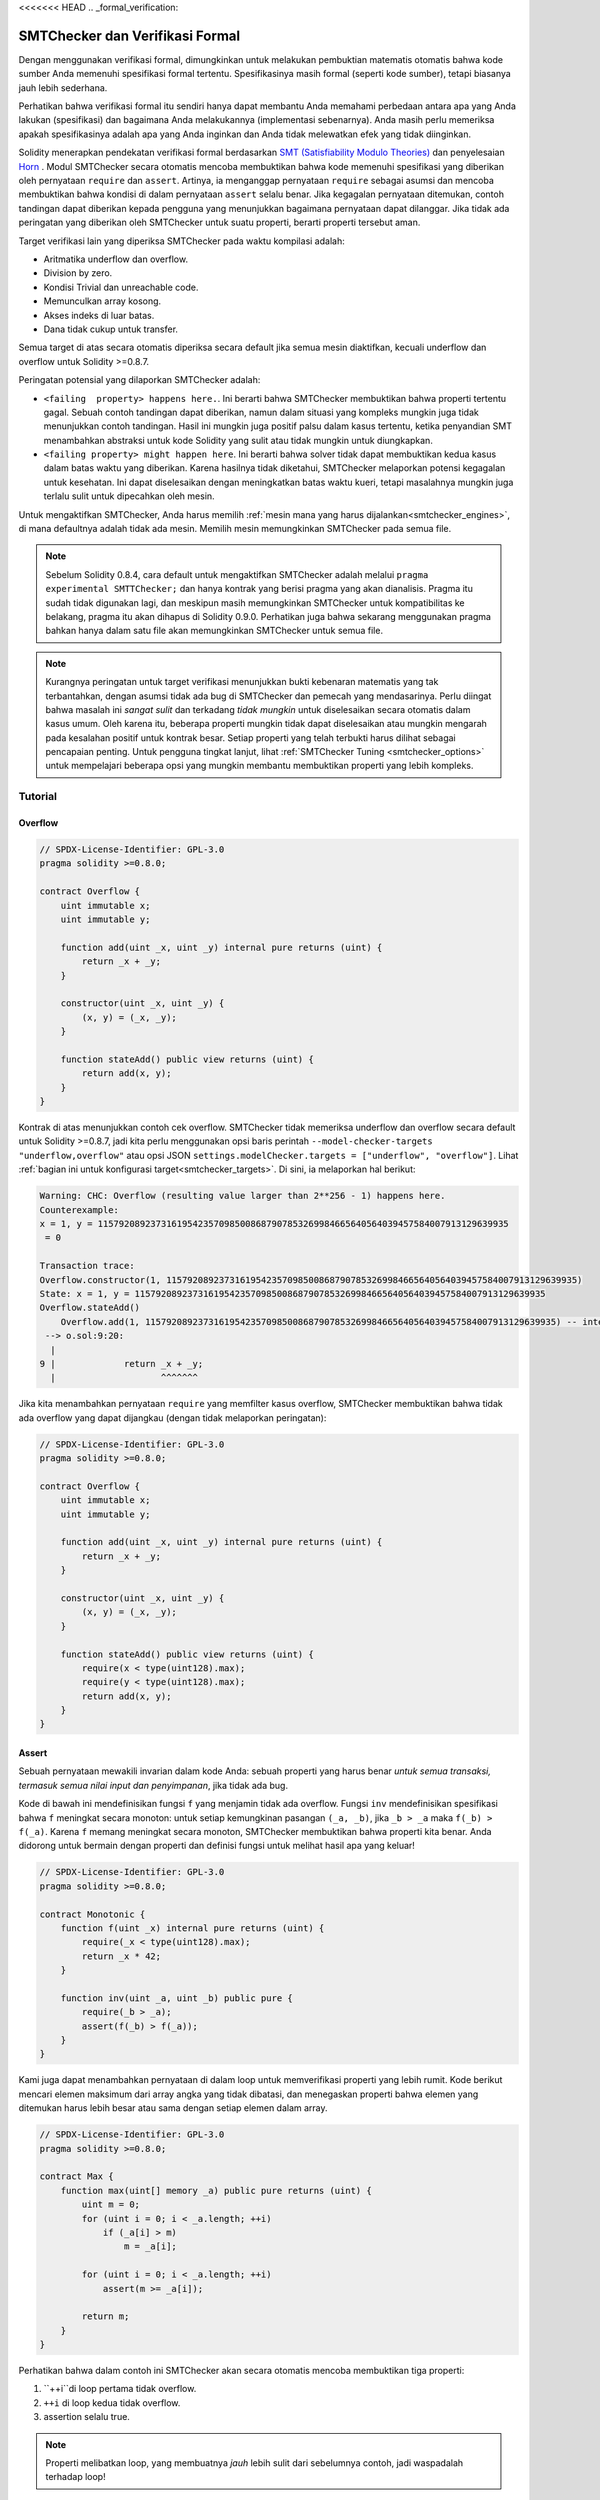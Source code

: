 <<<<<<< HEAD
.. _formal_verification:

##################################
SMTChecker dan Verifikasi Formal
##################################

Dengan menggunakan verifikasi formal, dimungkinkan untuk melakukan pembuktian matematis
otomatis bahwa kode sumber Anda memenuhi spesifikasi formal tertentu.
Spesifikasinya masih formal (seperti kode sumber), tetapi biasanya jauh lebih sederhana.

Perhatikan bahwa verifikasi formal itu sendiri hanya dapat membantu Anda memahami perbedaan
antara apa yang Anda lakukan (spesifikasi) dan bagaimana Anda melakukannya (implementasi
sebenarnya). Anda masih perlu memeriksa apakah spesifikasinya adalah apa yang Anda inginkan
dan Anda tidak melewatkan efek yang tidak diinginkan.

Solidity menerapkan pendekatan verifikasi formal berdasarkan
`SMT (Satisfiability Modulo Theories) <https://en.wikipedia.org/wiki/Satisfiability_modulo_theories>`_ dan
penyelesaian `Horn <https://en.wikipedia.org/wiki/Horn-satisfiability>`_ .
Modul SMTChecker secara otomatis mencoba membuktikan bahwa kode memenuhi spesifikasi
yang diberikan oleh pernyataan ``require`` dan ``assert``. Artinya, ia menganggap
pernyataan ``require`` sebagai asumsi dan mencoba membuktikan bahwa kondisi di dalam
pernyataan ``assert`` selalu benar. Jika kegagalan pernyataan ditemukan, contoh tandingan
dapat diberikan kepada pengguna yang menunjukkan bagaimana pernyataan dapat dilanggar.
Jika tidak ada peringatan yang diberikan oleh SMTChecker untuk suatu properti, berarti properti
tersebut aman.

Target verifikasi lain yang diperiksa SMTChecker pada waktu kompilasi adalah:

- Aritmatika underflow dan overflow.
- Division by zero.
- Kondisi Trivial dan unreachable code.
- Memunculkan array kosong.
- Akses indeks di luar batas.
- Dana tidak cukup untuk transfer.

Semua target di atas secara otomatis diperiksa secara default jika semua mesin
diaktifkan, kecuali underflow dan overflow untuk Solidity >=0.8.7.

Peringatan potensial yang dilaporkan SMTChecker adalah:

- ``<failing  property> happens here.``. Ini berarti bahwa SMTChecker membuktikan bahwa properti tertentu gagal. Sebuah contoh tandingan dapat diberikan, namun dalam situasi yang kompleks mungkin juga tidak menunjukkan contoh tandingan. Hasil ini mungkin juga positif palsu dalam kasus tertentu, ketika penyandian SMT menambahkan abstraksi untuk kode Solidity yang sulit atau tidak mungkin untuk diungkapkan.
- ``<failing property> might happen here``. Ini berarti bahwa solver tidak dapat membuktikan kedua kasus dalam batas waktu yang diberikan. Karena hasilnya tidak diketahui, SMTChecker melaporkan potensi kegagalan untuk kesehatan. Ini dapat diselesaikan dengan meningkatkan batas waktu kueri, tetapi masalahnya mungkin juga terlalu sulit untuk dipecahkan oleh mesin.

Untuk mengaktifkan SMTChecker, Anda harus memilih :ref:`mesin mana yang harus dijalankan<smtchecker_engines>`,
di mana defaultnya adalah tidak ada mesin. Memilih mesin memungkinkan SMTChecker pada semua file.

.. note::

    Sebelum Solidity 0.8.4, cara default untuk mengaktifkan SMTChecker adalah melalui
    ``pragma experimental SMTTChecker;`` dan hanya kontrak yang berisi pragma yang akan
    dianalisis. Pragma itu sudah tidak digunakan lagi, dan meskipun masih memungkinkan
    SMTChecker untuk kompatibilitas ke belakang, pragma itu akan dihapus di Solidity 0.9.0.
    Perhatikan juga bahwa sekarang menggunakan pragma bahkan hanya dalam satu file akan
    memungkinkan SMTChecker untuk semua file.

.. note::

    Kurangnya peringatan untuk target verifikasi menunjukkan bukti kebenaran matematis yang
    tak terbantahkan, dengan asumsi tidak ada bug di SMTChecker dan pemecah yang mendasarinya.
    Perlu diingat bahwa masalah ini *sangat sulit* dan terkadang *tidak mungkin* untuk diselesaikan
    secara otomatis dalam kasus umum. Oleh karena itu, beberapa properti mungkin tidak dapat
    diselesaikan atau mungkin mengarah pada kesalahan positif untuk kontrak besar. Setiap properti
    yang telah terbukti harus dilihat sebagai pencapaian penting. Untuk pengguna tingkat lanjut,
    lihat :ref:`SMTChecker Tuning <smtchecker_options>` untuk mempelajari beberapa opsi yang mungkin
    membantu membuktikan properti yang lebih kompleks.

********
Tutorial
********

Overflow
========

.. code-block:: Solidity

    // SPDX-License-Identifier: GPL-3.0
    pragma solidity >=0.8.0;

    contract Overflow {
        uint immutable x;
        uint immutable y;

        function add(uint _x, uint _y) internal pure returns (uint) {
            return _x + _y;
        }

        constructor(uint _x, uint _y) {
            (x, y) = (_x, _y);
        }

        function stateAdd() public view returns (uint) {
            return add(x, y);
        }
    }

Kontrak di atas menunjukkan contoh cek overflow.
SMTChecker tidak memeriksa underflow dan overflow secara default untuk Solidity >=0.8.7,
jadi kita perlu menggunakan opsi baris perintah ``--model-checker-targets "underflow,overflow"``
atau opsi JSON ``settings.modelChecker.targets = ["underflow", "overflow"]``.
Lihat :ref:`bagian ini untuk konfigurasi target<smtchecker_targets>`.
Di sini, ia melaporkan hal berikut:

.. code-block:: text

    Warning: CHC: Overflow (resulting value larger than 2**256 - 1) happens here.
    Counterexample:
    x = 1, y = 115792089237316195423570985008687907853269984665640564039457584007913129639935
     = 0

    Transaction trace:
    Overflow.constructor(1, 115792089237316195423570985008687907853269984665640564039457584007913129639935)
    State: x = 1, y = 115792089237316195423570985008687907853269984665640564039457584007913129639935
    Overflow.stateAdd()
        Overflow.add(1, 115792089237316195423570985008687907853269984665640564039457584007913129639935) -- internal call
     --> o.sol:9:20:
      |
    9 |             return _x + _y;
      |                    ^^^^^^^

Jika kita menambahkan pernyataan ``require`` yang memfilter kasus overflow,
SMTChecker membuktikan bahwa tidak ada overflow yang dapat dijangkau (dengan tidak melaporkan peringatan):

.. code-block:: Solidity

    // SPDX-License-Identifier: GPL-3.0
    pragma solidity >=0.8.0;

    contract Overflow {
        uint immutable x;
        uint immutable y;

        function add(uint _x, uint _y) internal pure returns (uint) {
            return _x + _y;
        }

        constructor(uint _x, uint _y) {
            (x, y) = (_x, _y);
        }

        function stateAdd() public view returns (uint) {
            require(x < type(uint128).max);
            require(y < type(uint128).max);
            return add(x, y);
        }
    }


Assert
======

Sebuah pernyataan mewakili invarian dalam kode Anda: sebuah properti yang harus benar
*untuk semua transaksi, termasuk semua nilai input dan penyimpanan*, jika tidak ada bug.

Kode di bawah ini mendefinisikan fungsi ``f`` yang menjamin tidak ada overflow.
Fungsi ``inv`` mendefinisikan spesifikasi bahwa ``f`` meningkat secara monoton:
untuk setiap kemungkinan pasangan ``(_a, _b)``, jika ``_b > _a`` maka ``f(_b) > f(_a)``.
Karena ``f`` memang meningkat secara monoton, SMTChecker membuktikan bahwa properti kita benar.
Anda didorong untuk bermain dengan properti dan definisi fungsi untuk melihat hasil apa yang keluar!

.. code-block:: Solidity

    // SPDX-License-Identifier: GPL-3.0
    pragma solidity >=0.8.0;

    contract Monotonic {
        function f(uint _x) internal pure returns (uint) {
            require(_x < type(uint128).max);
            return _x * 42;
        }

        function inv(uint _a, uint _b) public pure {
            require(_b > _a);
            assert(f(_b) > f(_a));
        }
    }

Kami juga dapat menambahkan pernyataan di dalam loop untuk memverifikasi properti yang lebih rumit.
Kode berikut mencari elemen maksimum dari array angka yang tidak
dibatasi, dan menegaskan properti bahwa elemen yang ditemukan harus lebih besar atau
sama dengan setiap elemen dalam array.

.. code-block:: Solidity

    // SPDX-License-Identifier: GPL-3.0
    pragma solidity >=0.8.0;

    contract Max {
        function max(uint[] memory _a) public pure returns (uint) {
            uint m = 0;
            for (uint i = 0; i < _a.length; ++i)
                if (_a[i] > m)
                    m = _a[i];

            for (uint i = 0; i < _a.length; ++i)
                assert(m >= _a[i]);

            return m;
        }
    }

Perhatikan bahwa dalam contoh ini SMTChecker akan secara otomatis mencoba membuktikan tiga properti:

1. ``++i``di loop pertama tidak overflow.
2. ``++i`` di loop kedua tidak overflow.
3. assertion selalu true.

.. note::

    Properti melibatkan loop, yang membuatnya *jauh* lebih sulit dari sebelumnya
    contoh, jadi waspadalah terhadap loop!

Semua properti benar terbukti aman. Jangan ragu untuk mengubah
properties dan/atau tambahkan batasan pada array untuk melihat hasil yang berbeda.
Misalnya, mengubah kode menjadi

.. code-block:: Solidity

    // SPDX-License-Identifier: GPL-3.0
    pragma solidity >=0.8.0;

    contract Max {
        function max(uint[] memory _a) public pure returns (uint) {
            require(_a.length >= 5);
            uint m = 0;
            for (uint i = 0; i < _a.length; ++i)
                if (_a[i] > m)
                    m = _a[i];

            for (uint i = 0; i < _a.length; ++i)
                assert(m > _a[i]);

            return m;
        }
    }

memberi kita:

.. code-block:: text

    Warning: CHC: Assertion violation happens here.
    Counterexample:

    _a = [0, 0, 0, 0, 0]
     = 0

    Transaction trace:
    Test.constructor()
    Test.max([0, 0, 0, 0, 0])
      --> max.sol:14:4:
       |
    14 |            assert(m > _a[i]);


State Properties
================

Sejauh ini contoh-contoh hanya menunjukkan penggunaan SMTTChecker di atas kode murni,
membuktikan properti tentang operasi atau algoritma tertentu.
Jenis properti umum dalam kontrak pintar adalah properti yang melibatkan
status kontrak. Beberapa transaksi mungkin diperlukan untuk membuat *assertion*
gagal untuk properti seperti itu.

Sebagai contoh, perhatikan grid 2D di mana kedua sumbu memiliki koordinat dalam rentang (-2^128, 2^128 - 1).
Mari kita tempatkan robot pada posisi (0, 0). Robot hanya bisa bergerak secara diagonal, selangkah demi selangkah,
dan tidak bisa bergerak di luar grid. Mesin state robot dapat diwakili oleh kontrak pintar
di bawah.

.. code-block:: Solidity

    // SPDX-License-Identifier: GPL-3.0
    pragma solidity >=0.8.0;

    contract Robot {
        int x = 0;
        int y = 0;

        modifier wall {
            require(x > type(int128).min && x < type(int128).max);
            require(y > type(int128).min && y < type(int128).max);
            _;
        }

        function moveLeftUp() wall public {
            --x;
            ++y;
        }

        function moveLeftDown() wall public {
            --x;
            --y;
        }

        function moveRightUp() wall public {
            ++x;
            ++y;
        }

        function moveRightDown() wall public {
            ++x;
            --y;
        }

        function inv() public view {
            assert((x + y) % 2 == 0);
        }
    }

Fungsi ``inv`` merepresentasikan invarian dari mesin state bahwa ``x + y``
harus genap.
SMTChecker berhasil membuktikan bahwa terlepas dari berapa banyak perintah yang kita berikan kepada
robot, bahkan jika jumlahnya tak terhingga, invarian *tidak akan pernah* gagal. Pembaca yang
tertarik mungkin ingin membuktikan fakta itu secara manual. Petunjuk: invarian ini adalah
induktif.

Kita juga dapat mengelabui SMTChecker agar memberi kita jalur ke posisi tertentu
yang menurut kita dapat dijangkau. Kita dapat menambahkan properti yang (2, 4) *not*
reachable, dengan menambahkan fungsi berikut.

.. code-block:: Solidity

    function reach_2_4() public view {
        assert(!(x == 2 && y == 4));
    }

Properti ini salah, dan sambil membuktikan bahwa properti itu salah,
SMTChecker memberi tahu kita dengan tepat *bagaimana* mencapainya (2, 4):

.. code-block:: text

    Warning: CHC: Assertion violation happens here.
    Counterexample:
    x = 2, y = 4

    Transaction trace:
    Robot.constructor()
    State: x = 0, y = 0
    Robot.moveLeftUp()
    State: x = (- 1), y = 1
    Robot.moveRightUp()
    State: x = 0, y = 2
    Robot.moveRightUp()
    State: x = 1, y = 3
    Robot.moveRightUp()
    State: x = 2, y = 4
    Robot.reach_2_4()
      --> r.sol:35:4:
       |
    35 |            assert(!(x == 2 && y == 4));
       |            ^^^^^^^^^^^^^^^^^^^^^^^^^^^

Perhatikan bahwa jalur di atas belum tentu deterministik, karena ada
jalur lain yang bisa dijangkau (2, 4). Pilihan jalur mana yang ditampilkan
mungkin berubah tergantung pada pemecah yang digunakan, versinya, atau hanya secara acak.

External Call dan Reentrancy
=============================

Setiap panggilan eksternal diperlakukan sebagai panggilan ke kode yang tidak dikenal oleh SMTChecker.
Alasan di balik itu adalah bahwa meskipun kode kontrak yang dipanggil tersedia pada
waktu kompilasi, tidak ada jaminan bahwa kontrak yang digunakan memang akan sama
dengan kontrak dari mana antarmuka berasal pada waktu kompilasi.

Dalam beberapa kasus, dimungkinkan untuk secara otomatis menyimpulkan properti atas
variabel state yang masih benar bahkan jika kode yang dipanggil secara eksternal dapat
melakukan apa saja, termasuk memasukkan kembali kontrak pemanggil.

.. code-block:: Solidity

    // SPDX-License-Identifier: GPL-3.0
    pragma solidity >=0.8.0;

    interface Unknown {
        function run() external;
    }

    contract Mutex {
        uint x;
        bool lock;

        Unknown immutable unknown;

        constructor(Unknown _u) {
            require(address(_u) != address(0));
            unknown = _u;
        }

        modifier mutex {
            require(!lock);
            lock = true;
            _;
            lock = false;
        }

        function set(uint _x) mutex public {
            x = _x;
        }

        function run() mutex public {
            uint xPre = x;
            unknown.run();
            assert(xPre == x);
        }
    }

Contoh di atas menunjukkan kontrak yang menggunakan flag mutex untuk melarang reentrancy.
Solver dapat menyimpulkan bahwa ketika ``unknown.run()`` dipanggil, kontrak
sudah "dikunci", jadi tidak mungkin mengubah nilai ``x``,
terlepas dari apa yang dilakukan kode yang tidak dikenal.

Jika kita "lupa" untuk menggunakan pengubah ``mutex`` pada fungsi ``set``,
SMTChecker dapat mensintesis perilaku kode yang dipanggil secara eksternal
sehingga pernyataan gagal:

.. code-block:: text

    Warning: CHC: Assertion violation happens here.
    Counterexample:
    x = 1, lock = true, unknown = 1

    Transaction trace:
    Mutex.constructor(1)
    State: x = 0, lock = false, unknown = 1
    Mutex.run()
        unknown.run() -- untrusted external call, synthesized as:
            Mutex.set(1) -- reentrant call
      --> m.sol:32:3:
       |
    32 | 		assert(xPre == x);
       | 		^^^^^^^^^^^^^^^^^


.. _smtchecker_options:

*****************************
SMTChecker Options and Tuning
*****************************

Timeout
=======

SMTChecker menggunakan batas sumber daya hardcoded (``rlimit``) yang dipilih per pemecah,
yang tidak secara tepat terkait dengan waktu. Kami memilih opsi ``rlimit`` sebagai default
karena memberikan lebih banyak jaminan determinisme daripada waktu di dalam solver.

Opsi ini diterjemahkan secara kasar menjadi "batas waktu beberapa detik" per kueri. Tentu saja
banyak sifat yang sangat kompleks dan membutuhkan banyak waktu untuk diselesaikan, di mana
determinisme tidak menjadi masalah. Jika SMTChecker tidak berhasil menyelesaikan properti
kontrak dengan default ``rlimit``, batas waktu dapat diberikan dalam milidetik melalui opsi
CLI ``--model-checker-timeout <time>`` atau opsi JSON ``settings.modelChecker.timeout=<time>``,
di mana 0 berarti tidak ada batas waktu.

.. _smtchecker_targets:

Target Verifikasi
=================

Jenis target verifikasi yang dibuat oleh SMTChecker juga dapat
dikustomisasi melalui opsi CLI ``--model-checker-target <targets>`` atau JSON
opsi ``settings.modelChecker.targets=<targets>``.
Dalam kasus CLI, ``<targets>`` adalah daftar tanpa spasi-koma-dipisahkan dari satu atau
lebih banyak target verifikasi, dan array dari satu atau lebih target sebagai string dalam
input JSON.
Kata kunci yang mewakili target adalah:

- Pernyataan: ``assert``.
- Aritmatika underflow: ``underflow``.
- Aritmatika overflow: ``overflow``.
- Pembagian dengan nol: ``divByZero``.
- Kondisi sepele dan kode yang tidak dapat dijangkau: ``constantCondition``.
- Memunculkan array kosong: ``popEmptyArray``.
- Akses indeks array/byte tetap di luar batas: ``outOfBounds``.
- Dana tidak mencukupi untuk transfer: ``balance``.
- Semua hal di atas: ``default`` (khusus CLI).

Subset umum dari target mungkin, misalnya:
``--model-checker-targets assert,overflow``.

Semua target diperiksa secara default, kecuali underflow dan overflow untuk Solidity >=0.8.7.

Tidak ada heuristik yang tepat tentang bagaimana dan kapan harus membagi target verifikasi,
tetapi dapat berguna terutama ketika berhadapan dengan kontrak besar.

Unproved Targets
================

Jika ada target yang belum terbukti, SMTTChecker mengeluarkan satu peringatan yang menyatakan:
berapa banyak target yang belum terbukti. Jika pengguna ingin melihat semua target
spesifik yang belum terbukti, opsi CLI ``--model-checker-show-unproved`` dan
opsi JSON ``settings.modelChecker.showUnproved = true`` dapat digunakan.

Kontrak Terverifikasi
=====================

Secara default, semua kontrak yang dapat di-deploy dalam sumber yang diberikan dianalisis secara
terpisah sebagai kontrak yang akan di-deploy. Artinya, jika suatu kontrak memiliki banyak
*inheritance parents* langsung dan tidak langsung, semuanya akan dianalisis sendiri-sendiri,
meskipun hanya yang paling turunan yang akan diakses langsung di blockchain. Hal ini menyebabkan
beban yang tidak perlu pada SMTChecker dan solver. Untuk membantu kasus seperti ini, pengguna
dapat menentukan kontrak mana yang harus dianalisis sebagai kontrak yang diterapkan.
Kontrak induk tentu saja masih dianalisis, tetapi hanya dalam konteks kontrak yang paling diturunkan,
mengurangi kerumitan pengkodean dan kueri yang dihasilkan. Perhatikan bahwa kontrak abstrak secara
default tidak dianalisis sebagai kontrak yang paling diturunkan oleh SMTChecker.

Kontrak yang dipilih dapat diberikan melalui daftar yang dipisahkan koma (whitespace
tidak diperbolehkan) dari pasangan <source>:<contract> di CLI:
``--model-checker-contracts "<source1.sol:contract1>,<source2.sol:contract2>,<source2.sol:contract3>"``,
dan melalui objek ``settings.modelChecker.contracts`` di :ref:`JSON input<compiler-api>`,
yang memiliki bentuk sebagai berikut:

.. code-block:: json

    "contracts": {
        "source1.sol": ["contract1"],
        "source2.sol": ["contract2", "contract3"]
    }

Invarian Inductive Inferred yang Dilaporkan
===========================================

Untuk properti yang terbukti aman dengan mesin CHC,
SMTChecker dapat mengambil invarian induktif yang disimpulkan oleh Horn
solver sebagai bagian dari pembuktian.
Saat ini dua jenis invarian dapat dilaporkan kepada pengguna:

- Contract Invariants: ini adalah properti di atas variabel state kontrak yang benar sebelum dan sesudah setiap
  kemungkinan transaksi yang mungkin pernah dijalankan oleh kontrak. Misalnya, ``x >= y``, di mana ``x`` dan ``y`` adalah variabel status kontrak.
- Reentrancy Properties: mereka mewakili perilaku kontrak di hadapan panggilan eksternal ke kode yang tidak dikenal.
  Properti ini dapat mengekspresikan hubungan antara nilai variabel state sebelum dan sesudah panggilan eksternal, di mana panggilan eksternal bebas
  untuk melakukan apa saja, termasuk membuat panggilan masuk kembali ke kontrak yang dianalisis. Variabel prima mewakili nilai variabel state setelah panggilan eksternal tersebut. Contoh: ``lock -> x = x'``.

Pengguna dapat memilih jenis invarian yang akan dilaporkan menggunakan opsi CLI ``--model-checker-invariants "contract,reentrancy"`` atau sebagai array di bidang ``settings.modelChecker.invariants`` di : ref:`JSON input<compiler-api>`.
Secara default, SMTChecker tidak melaporkan invarian.

Division dan Modulo dengan Slack Variables
==========================================

Spacer, Horn solver default yang digunakan oleh SMTTChecker, sering kali tidak menyukai operasi division
dan modulo di dalam aturan Horn. Karena itu, secara default divisi Solidity dan operasi modulo
dikodekan menggunakan batasan ``a = b * d + m`` di mana ``d = a / b`` dan ``m = a % b``.
Namun, solver lain, seperti Eldarica, lebih menyukai operasi sintaksis yang tepat.
Command line flag ``--model-checker-div-mod-no-slacks`` dan opsi JSON
``settings.modelChecker.divModNoSlacks`` dapat digunakan untuk mengaktifkan pengkodean
tergantung pada preferensi solver yang digunakan.

Abstraksi Fungsi Natspec
========================

Fungsi tertentu termasuk metode matematika umum seperti ``pow``
dan ``sqrt`` mungkin terlalu rumit untuk dianalisis dengan cara yang sepenuhnya otomatis.
Fungsi-fungsi ini dapat dijelaskan dengan tag Natspec yang menunjukkan ke
SMTChecker bahwa fungsi-fungsi ini harus diabstraksikan. Ini berarti bahwa
badan fungsi tidak digunakan, dan ketika dipanggil, fungsi akan:

- Kembalikan nilai nondeterministik, dan pertahankan variabel status tidak berubah jika fungsi yang diabstraksi adalah tampilan/murni, atau juga atur variabel status ke nilai nondeterministik sebaliknya. Ini dapat digunakan melalui anotasi ``/// @custom:smtchecker abstract-function-nondet``.
- Bertindak sebagai fungsi yang tidak diinterpretasikan. Ini berarti bahwa semantik fungsi (diberikan oleh tubuh) diabaikan, dan satu-satunya properti yang dimiliki fungsi ini adalah bahwa dengan input yang sama, itu menjamin output yang sama. Ini sedang dalam pengembangan dan akan tersedia melalui anotasi ``/// @custom:smtchecker abstract-function-uf``.

.. _smtchecker_engines:

Model Checking Engines
======================

Modul SMTChecker mengimplementasikan dua mesin penalaran yang berbeda, sebuah Bounded
Model Checker (BMC) dan sistem Constrained Horn Clauses (CHC). Kedua
mesin sedang dalam pengembangan, dan memiliki karakteristik yang berbeda.
Mesinnya independen dan setiap peringatan properti menyatakan dari mesin mana
itu datang. Perhatikan bahwa semua contoh di atas dengan contoh tandingan
dilaporkan oleh CHC, mesin yang lebih kuat.

Secara default kedua mesin digunakan, di mana CHC berjalan lebih dulu, dan setiap properti yang
tidak terbukti diteruskan ke BMC. Anda dapat memilih mesin tertentu melalui opsi
CLI ``--model-checker-engine {all,bmc,chc,none}`` atau opsi JSON
``settings.modelChecker.engine={all,bmc,chc,none}``.

Bounded Model Checker (BMC)
---------------------------

Mesin BMC menganalisis fungsi secara terpisah, yaitu, tidak memerlukan
perilaku kontrak secara keseluruhan atas beberapa transaksi ketika
menganalisis setiap fungsi. Loop juga diabaikan dalam mesin ini saat ini.
Panggilan fungsi internal disejajarkan asalkan tidak rekursif, secara langsung
atau tidak langsung. Panggilan fungsi eksternal disejajarkan jika memungkinkan. Pengetahuan
yang berpotensi dipengaruhi oleh reentrancy akan dihapus.

Karakteristik di atas membuat BMC rentan melaporkan false positive,
tetapi juga ringan dan harus dapat dengan cepat menemukan bug lokal kecil.

Constrained Horn Clauses (CHC)
------------------------------

Control Flow Graph (CFG) kontrak dimodelkan sebagai sistem klausa Horn,
di mana siklus hidup kontrak diwakili oleh loop yang dapat mengunjungi
setiap fungsi publik/eksternal secara non-deterministik. Dengan cara ini,
perilaku seluruh kontrak atas jumlah transaksi yang tidak terbatas diperhitungkan
saat menganalisis fungsi apa pun. Loop didukung penuh oleh mesin ini. Panggilan
fungsi internal didukung, dan panggilan fungsi eksternal menganggap kode yang
dipanggil tidak diketahui dan dapat melakukan apa saja.

Mesin CHC jauh lebih bertenaga daripada BMC dalam hal apa yang dapat dibuktikannya,
dan mungkin memerlukan lebih banyak sumber daya komputasi.

SMT dan Horn solvers
====================

Kedua mesin yang dirinci di atas menggunakan pembuktian teorema otomatis sebagai backend
logisnya. BMC menggunakan SMT solver, sedangkan CHC menggunakan Horn solver.
Seringkali alat yang sama dapat bertindak sebagai keduanya, seperti yang terlihat di
`z3 <https://github.com/Z3Prover/z3>`_, yang terutama merupakan pemecah SMT dan membuat
`Spacer <https://spacer.bitbucket.io/>`_ tersedia sebagai Horn solver, dan
`Eldarica <https://github.com/uuverifiers/eldarica>`_ yang melakukan keduanya.

Pengguna dapat memilih pemecah mana yang harus digunakan, jika tersedia, melalui opsi
CLI ``--model-checker-solvers {all,cvc4,smtlib2,z3}`` atau opsi JSON
``settings.modelChecker.solvers=[smtlib2,z3]``, di mana:

- ``cvc4`` hanya tersedia jika biner ``solc`` dikompilasi dengannya. Hanya BMC yang menggunakan ``cvc4``.
- ``smtlib2`` mengeluarkan kueri SMT/Horn dalam format `smtlib2 <http://smtlib.cs.uiowa.edu/>`_.
   Ini dapat digunakan bersama dengan kompiler `callback mechanism <https://github.com/ethereum/solc-js>`_ sehingga
   solver binary apa pun dari sistem dapat digunakan untuk secara sinkron mengembalikan hasil kueri ke kompiler.
   Saat ini satu-satunya cara untuk menggunakan Eldarica, misalnya, karena tidak memiliki C++ API.
   Ini dapat digunakan oleh BMC dan CHC tergantung pada pemecah yang dipanggil.
- ``z3`` tersedia

  - jika ``solc`` dikompilasi dengannya;
  - jika library ``z3`` dinamis versi 4.8.x diinstal di sistem Linux (dari Solidity 0.7.6);
  - secara statis di ``soljson.js`` (dari Solidity 0.6.9), yaitu, biner Javascript dari compiler.

Karena BMC dan CHC menggunakan ``z3``, dan ``z3`` tersedia di lebih banyak variasi lingkungan,
termasuk di browser, sebagian besar pengguna hampir tidak perlu khawatir tentang opsi ini. Pengguna
yang lebih mahir mungkin menerapkan opsi ini untuk mencoba pemecah alternatif pada masalah yang
lebih kompleks.

Harap dicatat bahwa kombinasi tertentu dari mesin dan pemecah yang dipilih akan menyebabkan
SMTChecker tidak melakukan apa-apa, misalnya memilih CHC dan ``cvc4``.

*******************************
Abstraction dan False Positives
*******************************

SMTChecker mengimplementasikan abstraksi dengan cara yang tidak lengkap dan sehat: Jika ada bug
dilaporkan, itu mungkin false positive yang diperkenalkan oleh abstraksi (karena
menghapus pengetahuan atau menggunakan tipe yang tidak tepat). Jika ditentukan bahwa
target verifikasi aman, memang aman, yaitu tidak ada yang false
negatif (kecuali ada bug di SMTTChecker).

Jika target tidak dapat dibuktikan, Anda dapat mencoba membantu solver dengan
menggunakan opsi tuning di bagian sebelumnya.
Jika Anda yakin dengan false positive, tambahkan pernyataan ``require`` dalam kode
dengan lebih banyak informasi juga dapat memberikan lebih banyak kekuatan untuk pemecah.

SMT Encoding dan Types
======================

Pengkodean SMTChecker mencoba setepat mungkin, memetakan tipe Solidity
dan ekspresi ke representasi `SMT-LIB <http://smtlib.cs.uiowa.edu/>`_ terdekat,
seperti yang ditunjukkan pada tabel di bawah.

+-----------------------+--------------------------------+-----------------------------+
|Solidity type          |SMT sort                        |Theories                     |
+=======================+================================+=============================+
|Boolean                |Bool                            |Bool                         |
+-----------------------+--------------------------------+-----------------------------+
|intN, uintN, address,  |Integer                         |LIA, NIA                     |
|bytesN, enum, contract |                                |                             |
+-----------------------+--------------------------------+-----------------------------+
|array, mapping, bytes, |Tuple                           |Datatypes, Arrays, LIA       |
|string                 |(Array elements, Integer length)|                             |
+-----------------------+--------------------------------+-----------------------------+
|struct                 |Tuple                           |Datatypes                    |
+-----------------------+--------------------------------+-----------------------------+
|other types            |Integer                         |LIA                          |
+-----------------------+--------------------------------+-----------------------------+

Jenis yang belum didukung diabstraksikan oleh satu 256-bit unsigned
integer, di mana operasi mereka yang tidak didukung diabaikan.

Untuk detail lebih lanjut tentang bagaimana pengkodean SMT bekerja secara internal, lihat makalah
`Verifikasi Smart Kontrak Solidity berbasis SMT <https://github.com/leonardoalt/text/blob/master/solidity_isola_2018/main.pdf>`_.

Function Calls
==============

Di mesin BMC, panggilan fungsi ke kontrak yang sama (atau kontrak dasar) di-inlined
jika memungkinkan, yaitu saat implementasinya tersedia. Panggilan ke fungsi dalam kontrak lain
tidak di-inlined meskipun kodenya tersedia, karena kami tidak dapat menjamin bahwa kode yang
diterapkan sebenarnya sama.

Mesin CHC membuat klausa Horn nonlinier yang menggunakan ringkasan fungsi yang dipanggil
untuk mendukung panggilan fungsi internal. Panggilan fungsi eksternal diperlakukan
sebagai panggilan ke kode yang tidak dikenal, termasuk reentrant call yang potensial.

Fungsi pure yang kompleks diabstraksikan oleh fungsi yang tidak ditafsirkan (UF) di atas
argumen.

+-----------------------------------+--------------------------------------+
|Functions                          |Perilaku BMC/CHC                      |
+===================================+======================================+
|``assert``                         |Target verifikasi.                    |
+-----------------------------------+--------------------------------------+
|``require``                        |Asumsi.                               |
+-----------------------------------+--------------------------------------+
|internal call                      |BMC: Inline function call.            |
|                                   |CHC: Function summaries.              |
+-----------------------------------+--------------------------------------+
|external call to known code        |BMC: Inline function call atau        |
|                                   |menghapus knowledge tentang variabel  |
|                                   |state dan local storage references.   |
|                                   |CHC: Mwngasumsikan kode yang dipanggil|
|                                   |adalah unknown. Cobalah untuk         |
|                                   |menyimpulkan invarian yang bertahan   |
|                                   |setelah panggilan return.             |
+-----------------------------------+--------------------------------------+
|Storage array push/pop             |Didukung secara tepat.                |
|                                   |Memeriksa apakah itu memunculkan      |
|                                   |array kosong.                         |
+-----------------------------------+--------------------------------------+
|ABI functions                      |Diabstraksikan dengan UF.             |
+-----------------------------------+--------------------------------------+
|``addmod``, ``mulmod``             |Didukung secara tepat.                |
+-----------------------------------+--------------------------------------+
|``gasleft``, ``blockhash``,        |Diabstraksikan dengan UF.             |
|``keccak256``, ``ecrecover``       |                                      |
|``ripemd160``                      |                                      |
+-----------------------------------+--------------------------------------+
|pure functions without             |Diabstraksikan dengan UF.             |
|implementation (external or        |                                      |
|complex)                           |                                      |
+-----------------------------------+--------------------------------------+
|external functions without         |BMC: menghapus state knowledge dan    |
|implementation                     |anggap hasilnya nondeterminisc.       |
|                                   |CHC: Ringkasan Nondeterministic.      |
|                                   |Cobalah untuk menyimpulkan invarian   |
|                                   |yang bertahan setelah call returns.   |
+-----------------------------------+--------------------------------------+
|transfer                           |BMC: Memeriksa apakah                 |
|                                   |saldo kontrak mencukupi.              |
|                                   |CHC: belum melakukan pemeriksaan.     |
+-----------------------------------+--------------------------------------+
|others                             |Saat ini tidak didukung               |
+-----------------------------------+--------------------------------------+

Menggunakan abstraksi berarti kehilangan pengetahuan yang tepat, tetapi dalam banyak kasus
itu tidak berarti kehilangan kekuatan pembuktian.

.. code-block:: solidity

    // SPDX-License-Identifier: GPL-3.0
    pragma solidity >=0.8.0;

    contract Recover
    {
        function f(
            bytes32 hash,
            uint8 _v1, uint8 _v2,
            bytes32 _r1, bytes32 _r2,
            bytes32 _s1, bytes32 _s2
        ) public pure returns (address) {
            address a1 = ecrecover(hash, _v1, _r1, _s1);
            require(_v1 == _v2);
            require(_r1 == _r2);
            require(_s1 == _s2);
            address a2 = ecrecover(hash, _v2, _r2, _s2);
            assert(a1 == a2);
            return a1;
        }
    }

Dalam contoh di atas, SMTChecker tidak cukup ekspresif untuk benar-benar menghitung ``ecrecover``,
tetapi dengan memodelkan pemanggilan fungsi sebagai fungsi yang tidak diinterpretasikan, kita tahu
bahwa nilai yang dikembalikan adalah sama ketika dipanggil pada parameter yang setara. Ini cukup untuk
membuktikan bahwa pernyataan di atas selalu benar.

Mengabstraksi panggilan fungsi dengan UF dapat dilakukan untuk fungsi yang diketahui deterministik,
dan dapat dengan mudah dilakukan untuk fungsi pure. Namun sulit untuk melakukan ini dengan fungsi
eksternal umum, karena mereka mungkin bergantung pada variabel state.

Reference Types dan Aliasing
============================

Solidity mengimplementasikan aliasing untuk tipe referensi dengan
:ref:`lokasi data <data-location>` yang sama.
Itu berarti satu variabel dapat dimodifikasi melalui referensi ke area data
yang sama.
SMTChecker tidak melacak referensi mana yang merujuk ke data yang sama.
Ini menyiratkan bahwa setiap kali referensi lokal atau variabel state tipe referensi ditetapkan,
semua pengetahuan tentang variabel dengan tipe dan lokasi data yang sama dihapus.
Jika tipenya nested, penghapusan pengetahuan juga mencakup semua tipe dasar awalan.

.. code-block:: solidity

    // SPDX-License-Identifier: GPL-3.0
    pragma solidity >=0.8.0;

    contract Aliasing
    {
        uint[] array1;
        uint[][] array2;
        function f(
            uint[] memory a,
            uint[] memory b,
            uint[][] memory c,
            uint[] storage d
        ) internal {
            array1[0] = 42;
            a[0] = 2;
            c[0][0] = 2;
            b[0] = 1;
            // Erasing knowledge about memory references should not
            // erase knowledge about state variables.
            assert(array1[0] == 42);
            // However, an assignment to a storage reference will erase
            // storage knowledge accordingly.
            d[0] = 2;
            // Fails as false positive because of the assignment above.
            assert(array1[0] == 42);
            // Fails because `a == b` is possible.
            assert(a[0] == 2);
            // Fails because `c[i] == b` is possible.
            assert(c[0][0] == 2);
            assert(d[0] == 2);
            assert(b[0] == 1);
        }
        function g(
            uint[] memory a,
            uint[] memory b,
            uint[][] memory c,
            uint x
        ) public {
            f(a, b, c, array2[x]);
        }
    }

Setelah assignment ke ``b[0]``, kita perlu menghapus pengetahuan tentang ``a`` karena
memiliki tipe yang sama (``uint[]``) dan lokasi data (memori). Kita juga perlu
pengetahuan yang jelas tentang ``c``, karena tipe dasarnya juga terletak di ``uint[]``
dalam memori. Ini menyiratkan bahwa beberapa ``c[i]`` dapat merujuk ke data yang sama dengan
``b`` atau ``a``.

Perhatikan bahwa kita tidak menghapus pengetahuan tentang ``array`` dan ``d`` karena keduanya
terletak di penyimpanan, meskipun mereka juga memiliki tipe ``uint[]``. Namun,
jika ``d`` ditetapkan, kita perlu menghapus pengetahuan tentang ``array`` dan
sebaliknya.

Saldo Kontrak
=============

Kontrak dapat di-deploy dengan dana yang dikirim ke sana, jika ``msg.value`` > 0 saat
transaksi deployment.
Namun, alamat kontrak mungkin sudah memiliki dana sebelum deployment,
yang disimpan oleh kontrak.
Oleh karena itu, SMTChecker mengasumsikan bahwa ``address(this).balance >= msg.value``
di konstruktor agar konsisten dengan aturan EVM.
Saldo kontrak juga dapat meningkat tanpa memicu panggilan ke
kontrak, jika

- ``selfdestruct`` dieksekusi oleh kontrak lain dengan kontrak yang dianalisis
  sebagai target sisa dana,
- kontraknya adalah coinbase (yaitu, ``block.coinbase``) dari beberapa blok.

Untuk memodelkan ini dengan benar, SMTChecker mengasumsikan bahwa pada setiap transaksi baru
saldo kontrak dapat bertambah dengan setidaknya ``msg.value``.

**********************
Asumsi Dunia Nyata
**********************

Beberapa skenario dapat diekspresikan dalam Solidity dan EVM, tetapi diharapkan untuk
tidak pernah terjadi dalam praktik.
Salah satu kasus tersebut adalah panjang array penyimpanan dinamis yang meluap selama
push: Jika operasi ``push`` diterapkan ke array dengan panjang 2^256 - 1, panjangnya
akan overflow secara diam-diam.
Namun, ini tidak mungkin terjadi dalam praktiknya, karena operasi yang diperlukan untuk menumbuhkan
array ke titik itu akan membutuhkan waktu miliaran tahun untuk dieksekusi.
Asumsi serupa lainnya yang diambil oleh SMTChecker adalah bahwa saldo alamat
tidak pernah bisa overflow.

Ide serupa disampaikan di `EIP-1985 <https://eips.ethereum.org/EIPS/eip-1985>`_.
=======
.. _formal_verification:

##################################
SMTChecker and Formal Verification
##################################

Using formal verification it is possible to perform an automated mathematical
proof that your source code fulfills a certain formal specification.
The specification is still formal (just as the source code), but usually much
simpler.

Note that formal verification itself can only help you understand the
difference between what you did (the specification) and how you did it
(the actual implementation). You still need to check whether the specification
is what you wanted and that you did not miss any unintended effects of it.

Solidity implements a formal verification approach based on
`SMT (Satisfiability Modulo Theories) <https://en.wikipedia.org/wiki/Satisfiability_modulo_theories>`_ and
`Horn <https://en.wikipedia.org/wiki/Horn-satisfiability>`_ solving.
The SMTChecker module automatically tries to prove that the code satisfies the
specification given by ``require`` and ``assert`` statements. That is, it considers
``require`` statements as assumptions and tries to prove that the conditions
inside ``assert`` statements are always true.  If an assertion failure is
found, a counterexample may be given to the user showing how the assertion can
be violated. If no warning is given by the SMTChecker for a property,
it means that the property is safe.

The other verification targets that the SMTChecker checks at compile time are:

- Arithmetic underflow and overflow.
- Division by zero.
- Trivial conditions and unreachable code.
- Popping an empty array.
- Out of bounds index access.
- Insufficient funds for a transfer.

All the targets above are automatically checked by default if all engines are
enabled, except underflow and overflow for Solidity >=0.8.7.

The potential warnings that the SMTChecker reports are:

- ``<failing  property> happens here.``. This means that the SMTChecker proved that a certain property fails. A counterexample may be given, however in complex situations it may also not show a counterexample. This result may also be a false positive in certain cases, when the SMT encoding adds abstractions for Solidity code that is either hard or impossible to express.
- ``<failing property> might happen here``. This means that the solver could not prove either case within the given timeout. Since the result is unknown, the SMTChecker reports the potential failure for soundness. This may be solved by increasing the query timeout, but the problem might also simply be too hard for the engine to solve.

To enable the SMTChecker, you must select :ref:`which engine should run<smtchecker_engines>`,
where the default is no engine. Selecting the engine enables the SMTChecker on all files.

.. note::

    Prior to Solidity 0.8.4, the default way to enable the SMTChecker was via
    ``pragma experimental SMTChecker;`` and only the contracts containing the
    pragma would be analyzed. That pragma has been deprecated, and although it
    still enables the SMTChecker for backwards compatibility, it will be removed
    in Solidity 0.9.0. Note also that now using the pragma even in a single file
    enables the SMTChecker for all files.

.. note::

    The lack of warnings for a verification target represents an undisputed
    mathematical proof of correctness, assuming no bugs in the SMTChecker and
    the underlying solver. Keep in mind that these problems are
    *very hard* and sometimes *impossible* to solve automatically in the
    general case.  Therefore, several properties might not be solved or might
    lead to false positives for large contracts. Every proven property should
    be seen as an important achievement. For advanced users, see :ref:`SMTChecker Tuning <smtchecker_options>`
    to learn a few options that might help proving more complex
    properties.

********
Tutorial
********

Overflow
========

.. code-block:: Solidity

    // SPDX-License-Identifier: GPL-3.0
    pragma solidity >=0.8.0;

    contract Overflow {
        uint immutable x;
        uint immutable y;

        function add(uint x_, uint y_) internal pure returns (uint) {
            return x_ + y_;
        }

        constructor(uint x_, uint y_) {
            (x, y) = (x_, y_);
        }

        function stateAdd() public view returns (uint) {
            return add(x, y);
        }
    }

The contract above shows an overflow check example.
The SMTChecker does not check underflow and overflow by default for Solidity >=0.8.7,
so we need to use the command line option ``--model-checker-targets "underflow,overflow"``
or the JSON option ``settings.modelChecker.targets = ["underflow", "overflow"]``.
See :ref:`this section for targets configuration<smtchecker_targets>`.
Here, it reports the following:

.. code-block:: text

    Warning: CHC: Overflow (resulting value larger than 2**256 - 1) happens here.
    Counterexample:
    x = 1, y = 115792089237316195423570985008687907853269984665640564039457584007913129639935
     = 0

    Transaction trace:
    Overflow.constructor(1, 115792089237316195423570985008687907853269984665640564039457584007913129639935)
    State: x = 1, y = 115792089237316195423570985008687907853269984665640564039457584007913129639935
    Overflow.stateAdd()
        Overflow.add(1, 115792089237316195423570985008687907853269984665640564039457584007913129639935) -- internal call
     --> o.sol:9:20:
      |
    9 |             return x_ + y_;
      |                    ^^^^^^^

If we add ``require`` statements that filter out overflow cases,
the SMTChecker proves that no overflow is reachable (by not reporting warnings):

.. code-block:: Solidity

    // SPDX-License-Identifier: GPL-3.0
    pragma solidity >=0.8.0;

    contract Overflow {
        uint immutable x;
        uint immutable y;

        function add(uint x_, uint y_) internal pure returns (uint) {
            return x_ + y_;
        }

        constructor(uint x_, uint y_) {
            (x, y) = (x_, y_);
        }

        function stateAdd() public view returns (uint) {
            require(x < type(uint128).max);
            require(y < type(uint128).max);
            return add(x, y);
        }
    }


Assert
======

An assertion represents an invariant in your code: a property that must be true
*for all transactions, including all input and storage values*, otherwise there is a bug.

The code below defines a function ``f`` that guarantees no overflow.
Function ``inv`` defines the specification that ``f`` is monotonically increasing:
for every possible pair ``(a, b)``, if ``b > a`` then ``f(b) > f(a)``.
Since ``f`` is indeed monotonically increasing, the SMTChecker proves that our
property is correct. You are encouraged to play with the property and the function
definition to see what results come out!

.. code-block:: Solidity

    // SPDX-License-Identifier: GPL-3.0
    pragma solidity >=0.8.0;

    contract Monotonic {
        function f(uint x) internal pure returns (uint) {
            require(x < type(uint128).max);
            return x * 42;
        }

        function inv(uint a, uint b) public pure {
            require(b > a);
            assert(f(b) > f(a));
        }
    }

We can also add assertions inside loops to verify more complicated properties.
The following code searches for the maximum element of an unrestricted array of
numbers, and asserts the property that the found element must be greater or
equal every element in the array.

.. code-block:: Solidity

    // SPDX-License-Identifier: GPL-3.0
    pragma solidity >=0.8.0;

    contract Max {
        function max(uint[] memory a) public pure returns (uint) {
            uint m = 0;
            for (uint i = 0; i < a.length; ++i)
                if (a[i] > m)
                    m = a[i];

            for (uint i = 0; i < a.length; ++i)
                assert(m >= a[i]);

            return m;
        }
    }

Note that in this example the SMTChecker will automatically try to prove three properties:

1. ``++i`` in the first loop does not overflow.
2. ``++i`` in the second loop does not overflow.
3. The assertion is always true.

.. note::

    The properties involve loops, which makes it *much much* harder than the previous
    examples, so beware of loops!

All the properties are correctly proven safe. Feel free to change the
properties and/or add restrictions on the array to see different results.
For example, changing the code to

.. code-block:: Solidity

    // SPDX-License-Identifier: GPL-3.0
    pragma solidity >=0.8.0;

    contract Max {
        function max(uint[] memory a) public pure returns (uint) {
            require(a.length >= 5);
            uint m = 0;
            for (uint i = 0; i < a.length; ++i)
                if (a[i] > m)
                    m = a[i];

            for (uint i = 0; i < a.length; ++i)
                assert(m > a[i]);

            return m;
        }
    }

gives us:

.. code-block:: text

    Warning: CHC: Assertion violation happens here.
    Counterexample:

    a = [0, 0, 0, 0, 0]
     = 0

    Transaction trace:
    Test.constructor()
    Test.max([0, 0, 0, 0, 0])
      --> max.sol:14:4:
       |
    14 |            assert(m > a[i]);


State Properties
================

So far the examples only demonstrated the use of the SMTChecker over pure code,
proving properties about specific operations or algorithms.
A common type of properties in smart contracts are properties that involve the
state of the contract. Multiple transactions might be needed to make an assertion
fail for such a property.

As an example, consider a 2D grid where both axis have coordinates in the range (-2^128, 2^128 - 1).
Let us place a robot at position (0, 0). The robot can only move diagonally, one step at a time,
and cannot move outside the grid. The robot's state machine can be represented by the smart contract
below.

.. code-block:: Solidity

    // SPDX-License-Identifier: GPL-3.0
    pragma solidity >=0.8.0;

    contract Robot {
        int x = 0;
        int y = 0;

        modifier wall {
            require(x > type(int128).min && x < type(int128).max);
            require(y > type(int128).min && y < type(int128).max);
            _;
        }

        function moveLeftUp() wall public {
            --x;
            ++y;
        }

        function moveLeftDown() wall public {
            --x;
            --y;
        }

        function moveRightUp() wall public {
            ++x;
            ++y;
        }

        function moveRightDown() wall public {
            ++x;
            --y;
        }

        function inv() public view {
            assert((x + y) % 2 == 0);
        }
    }

Function ``inv`` represents an invariant of the state machine that ``x + y``
must be even.
The SMTChecker manages to prove that regardless how many commands we give the
robot, even if infinitely many, the invariant can *never* fail. The interested
reader may want to prove that fact manually as well.  Hint: this invariant is
inductive.

We can also trick the SMTChecker into giving us a path to a certain position we
think might be reachable.  We can add the property that (2, 4) is *not*
reachable, by adding the following function.

.. code-block:: Solidity

    function reach_2_4() public view {
        assert(!(x == 2 && y == 4));
    }

This property is false, and while proving that the property is false,
the SMTChecker tells us exactly *how* to reach (2, 4):

.. code-block:: text

    Warning: CHC: Assertion violation happens here.
    Counterexample:
    x = 2, y = 4

    Transaction trace:
    Robot.constructor()
    State: x = 0, y = 0
    Robot.moveLeftUp()
    State: x = (- 1), y = 1
    Robot.moveRightUp()
    State: x = 0, y = 2
    Robot.moveRightUp()
    State: x = 1, y = 3
    Robot.moveRightUp()
    State: x = 2, y = 4
    Robot.reach_2_4()
      --> r.sol:35:4:
       |
    35 |            assert(!(x == 2 && y == 4));
       |            ^^^^^^^^^^^^^^^^^^^^^^^^^^^

Note that the path above is not necessarily deterministic, as there are
other paths that could reach (2, 4). The choice of which path is shown
might change depending on the used solver, its version, or just randomly.

External Calls and Reentrancy
=============================

Every external call is treated as a call to unknown code by the SMTChecker.
The reasoning behind that is that even if the code of the called contract is
available at compile time, there is no guarantee that the deployed contract
will indeed be the same as the contract where the interface came from at
compile time.

In some cases, it is possible to automatically infer properties over state
variables that are still true even if the externally called code can do
anything, including reenter the caller contract.

.. code-block:: Solidity

    // SPDX-License-Identifier: GPL-3.0
    pragma solidity >=0.8.0;

    interface Unknown {
        function run() external;
    }

    contract Mutex {
        uint x;
        bool lock;

        Unknown immutable unknown;

        constructor(Unknown u) {
            require(address(u) != address(0));
            unknown = u;
        }

        modifier mutex {
            require(!lock);
            lock = true;
            _;
            lock = false;
        }

        function set(uint x_) mutex public {
            x = x_;
        }

        function run() mutex public {
            uint xPre = x;
            unknown.run();
            assert(xPre == x);
        }
    }

The example above shows a contract that uses a mutex flag to forbid reentrancy.
The solver is able to infer that when ``unknown.run()`` is called, the contract
is already "locked", so it would not be possible to change the value of ``x``,
regardless of what the unknown called code does.

If we "forget" to use the ``mutex`` modifier on function ``set``, the
SMTChecker is able to synthesize the behaviour of the externally called code so
that the assertion fails:

.. code-block:: text

    Warning: CHC: Assertion violation happens here.
    Counterexample:
    x = 1, lock = true, unknown = 1

    Transaction trace:
    Mutex.constructor(1)
    State: x = 0, lock = false, unknown = 1
    Mutex.run()
        unknown.run() -- untrusted external call, synthesized as:
            Mutex.set(1) -- reentrant call
      --> m.sol:32:3:
       |
    32 | 		assert(xPre == x);
       | 		^^^^^^^^^^^^^^^^^


.. _smtchecker_options:

*****************************
SMTChecker Options and Tuning
*****************************

Timeout
=======

The SMTChecker uses a hardcoded resource limit (``rlimit``) chosen per solver,
which is not precisely related to time. We chose the ``rlimit`` option as the default
because it gives more determinism guarantees than time inside the solver.

This options translates roughly to "a few seconds timeout" per query. Of course many properties
are very complex and need a lot of time to be solved, where determinism does not matter.
If the SMTChecker does not manage to solve the contract properties with the default ``rlimit``,
a timeout can be given in milliseconds via the CLI option ``--model-checker-timeout <time>`` or
the JSON option ``settings.modelChecker.timeout=<time>``, where 0 means no timeout.

.. _smtchecker_targets:

Verification Targets
====================

The types of verification targets created by the SMTChecker can also be
customized via the CLI option ``--model-checker-target <targets>`` or the JSON
option ``settings.modelChecker.targets=<targets>``.
In the CLI case, ``<targets>`` is a no-space-comma-separated list of one or
more verification targets, and an array of one or more targets as strings in
the JSON input.
The keywords that represent the targets are:

- Assertions: ``assert``.
- Arithmetic underflow: ``underflow``.
- Arithmetic overflow: ``overflow``.
- Division by zero: ``divByZero``.
- Trivial conditions and unreachable code: ``constantCondition``.
- Popping an empty array: ``popEmptyArray``.
- Out of bounds array/fixed bytes index access: ``outOfBounds``.
- Insufficient funds for a transfer: ``balance``.
- All of the above: ``default`` (CLI only).

A common subset of targets might be, for example:
``--model-checker-targets assert,overflow``.

All targets are checked by default, except underflow and overflow for Solidity >=0.8.7.

There is no precise heuristic on how and when to split verification targets,
but it can be useful especially when dealing with large contracts.

Unproved Targets
================

If there are any unproved targets, the SMTChecker issues one warning stating
how many unproved targets there are. If the user wishes to see all the specific
unproved targets, the CLI option ``--model-checker-show-unproved`` and
the JSON option ``settings.modelChecker.showUnproved = true`` can be used.

Verified Contracts
==================

By default all the deployable contracts in the given sources are analyzed separately as
the one that will be deployed. This means that if a contract has many direct
and indirect inheritance parents, all of them will be analyzed on their own,
even though only the most derived will be accessed directly on the blockchain.
This causes an unnecessary burden on the SMTChecker and the solver.  To aid
cases like this, users can specify which contracts should be analyzed as the
deployed one. The parent contracts are of course still analyzed, but only in
the context of the most derived contract, reducing the complexity of the
encoding and generated queries. Note that abstract contracts are by default
not analyzed as the most derived by the SMTChecker.

The chosen contracts can be given via a comma-separated list (whitespace is not
allowed) of <source>:<contract> pairs in the CLI:
``--model-checker-contracts "<source1.sol:contract1>,<source2.sol:contract2>,<source2.sol:contract3>"``,
and via the object ``settings.modelChecker.contracts`` in the :ref:`JSON input<compiler-api>`,
which has the following form:

.. code-block:: json

    "contracts": {
        "source1.sol": ["contract1"],
        "source2.sol": ["contract2", "contract3"]
    }

Reported Inferred Inductive Invariants
======================================

For properties that were proved safe with the CHC engine,
the SMTChecker can retrieve inductive invariants that were inferred by the Horn
solver as part of the proof.
Currently two types of invariants can be reported to the user:

- Contract Invariants: these are properties over the contract's state variables
  that are true before and after every possible transaction that the contract may ever run. For example, ``x >= y``, where ``x`` and ``y`` are a contract's state variables.
- Reentrancy Properties: they represent the behavior of the contract
  in the presence of external calls to unknown code. These properties can express a relation
  between the value of the state variables before and after the external call, where the external call is free to do anything, including making reentrant calls to the analyzed contract. Primed variables represent the state variables' values after said external call. Example: ``lock -> x = x'``.

The user can choose the type of invariants to be reported using the CLI option ``--model-checker-invariants "contract,reentrancy"`` or as an array in the field ``settings.modelChecker.invariants`` in the :ref:`JSON input<compiler-api>`.
By default the SMTChecker does not report invariants.

Division and Modulo With Slack Variables
========================================

Spacer, the default Horn solver used by the SMTChecker, often dislikes division
and modulo operations inside Horn rules. Because of that, by default the
Solidity division and modulo operations are encoded using the constraint
``a = b * d + m`` where ``d = a / b`` and ``m = a % b``.
However, other solvers, such as Eldarica, prefer the syntactically precise operations.
The command line flag ``--model-checker-div-mod-no-slacks`` and the JSON option
``settings.modelChecker.divModNoSlacks`` can be used to toggle the encoding
depending on the used solver preferences.

Natspec Function Abstraction
============================

Certain functions including common math methods such as ``pow``
and ``sqrt`` may be too complex to be analyzed in a fully automated way.
These functions can be annotated with Natspec tags that indicate to the
SMTChecker that these functions should be abstracted. This means that the
body of the function is not used, and when called, the function will:

- Return a nondeterministic value, and either keep the state variables unchanged if the abstracted function is view/pure, or also set the state variables to nondeterministic values otherwise. This can be used via the annotation ``/// @custom:smtchecker abstract-function-nondet``.
- Act as an uninterpreted function. This means that the semantics of the function (given by the body) are ignored, and the only property this function has is that given the same input it guarantees the same output. This is currently under development and will be available via the annotation ``/// @custom:smtchecker abstract-function-uf``.

.. _smtchecker_engines:

Model Checking Engines
======================

The SMTChecker module implements two different reasoning engines, a Bounded
Model Checker (BMC) and a system of Constrained Horn Clauses (CHC).  Both
engines are currently under development, and have different characteristics.
The engines are independent and every property warning states from which engine
it came. Note that all the examples above with counterexamples were
reported by CHC, the more powerful engine.

By default both engines are used, where CHC runs first, and every property that
was not proven is passed over to BMC. You can choose a specific engine via the CLI
option ``--model-checker-engine {all,bmc,chc,none}`` or the JSON option
``settings.modelChecker.engine={all,bmc,chc,none}``.

Bounded Model Checker (BMC)
---------------------------

The BMC engine analyzes functions in isolation, that is, it does not take the
overall behavior of the contract over multiple transactions into account when
analyzing each function.  Loops are also ignored in this engine at the moment.
Internal function calls are inlined as long as they are not recursive, directly
or indirectly. External function calls are inlined if possible. Knowledge
that is potentially affected by reentrancy is erased.

The characteristics above make BMC prone to reporting false positives,
but it is also lightweight and should be able to quickly find small local bugs.

Constrained Horn Clauses (CHC)
------------------------------

A contract's Control Flow Graph (CFG) is modelled as a system of
Horn clauses, where the life cycle of the contract is represented by a loop
that can visit every public/external function non-deterministically. This way,
the behavior of the entire contract over an unbounded number of transactions
is taken into account when analyzing any function. Loops are fully supported
by this engine. Internal function calls are supported, and external function
calls assume the called code is unknown and can do anything.

The CHC engine is much more powerful than BMC in terms of what it can prove,
and might require more computing resources.

SMT and Horn solvers
====================

The two engines detailed above use automated theorem provers as their logical
backends.  BMC uses an SMT solver, whereas CHC uses a Horn solver. Often the
same tool can act as both, as seen in `z3 <https://github.com/Z3Prover/z3>`_,
which is primarily an SMT solver and makes `Spacer
<https://spacer.bitbucket.io/>`_ available as a Horn solver, and `Eldarica
<https://github.com/uuverifiers/eldarica>`_ which does both.

The user can choose which solvers should be used, if available, via the CLI
option ``--model-checker-solvers {all,cvc4,smtlib2,z3}`` or the JSON option
``settings.modelChecker.solvers=[smtlib2,z3]``, where:

- ``cvc4`` is only available if the ``solc`` binary is compiled with it. Only BMC uses ``cvc4``.
- ``smtlib2`` outputs SMT/Horn queries in the `smtlib2 <http://smtlib.cs.uiowa.edu/>`_ format.
  These can be used together with the compiler's `callback mechanism <https://github.com/ethereum/solc-js>`_ so that
  any solver binary from the system can be employed to synchronously return the results of the queries to the compiler.
  This is currently the only way to use Eldarica, for example, since it does not have a C++ API.
  This can be used by both BMC and CHC depending on which solvers are called.
- ``z3`` is available

  - if ``solc`` is compiled with it;
  - if a dynamic ``z3`` library of version 4.8.x is installed in a Linux system (from Solidity 0.7.6);
  - statically in ``soljson.js`` (from Solidity 0.6.9), that is, the Javascript binary of the compiler.

Since both BMC and CHC use ``z3``, and ``z3`` is available in a greater variety
of environments, including in the browser, most users will almost never need to be
concerned about this option. More advanced users might apply this option to try
alternative solvers on more complex problems.

Please note that certain combinations of chosen engine and solver will lead to
the SMTChecker doing nothing, for example choosing CHC and ``cvc4``.

*******************************
Abstraction and False Positives
*******************************

The SMTChecker implements abstractions in an incomplete and sound way: If a bug
is reported, it might be a false positive introduced by abstractions (due to
erasing knowledge or using a non-precise type). If it determines that a
verification target is safe, it is indeed safe, that is, there are no false
negatives (unless there is a bug in the SMTChecker).

If a target cannot be proven you can try to help the solver by using the tuning
options in the previous section.
If you are sure of a false positive, adding ``require`` statements in the code
with more information may also give some more power to the solver.

SMT Encoding and Types
======================

The SMTChecker encoding tries to be as precise as possible, mapping Solidity types
and expressions to their closest `SMT-LIB <http://smtlib.cs.uiowa.edu/>`_
representation, as shown in the table below.

+-----------------------+--------------------------------+-----------------------------+
|Solidity type          |SMT sort                        |Theories                     |
+=======================+================================+=============================+
|Boolean                |Bool                            |Bool                         |
+-----------------------+--------------------------------+-----------------------------+
|intN, uintN, address,  |Integer                         |LIA, NIA                     |
|bytesN, enum, contract |                                |                             |
+-----------------------+--------------------------------+-----------------------------+
|array, mapping, bytes, |Tuple                           |Datatypes, Arrays, LIA       |
|string                 |(Array elements, Integer length)|                             |
+-----------------------+--------------------------------+-----------------------------+
|struct                 |Tuple                           |Datatypes                    |
+-----------------------+--------------------------------+-----------------------------+
|other types            |Integer                         |LIA                          |
+-----------------------+--------------------------------+-----------------------------+

Types that are not yet supported are abstracted by a single 256-bit unsigned
integer, where their unsupported operations are ignored.

For more details on how the SMT encoding works internally, see the paper
`SMT-based Verification of Solidity Smart Contracts <https://github.com/leonardoalt/text/blob/master/solidity_isola_2018/main.pdf>`_.

Function Calls
==============

In the BMC engine, function calls to the same contract (or base contracts) are
inlined when possible, that is, when their implementation is available.  Calls
to functions in other contracts are not inlined even if their code is
available, since we cannot guarantee that the actual deployed code is the same.

The CHC engine creates nonlinear Horn clauses that use summaries of the called
functions to support internal function calls. External function calls are treated
as calls to unknown code, including potential reentrant calls.

Complex pure functions are abstracted by an uninterpreted function (UF) over
the arguments.

+-----------------------------------+--------------------------------------+
|Functions                          |BMC/CHC behavior                      |
+===================================+======================================+
|``assert``                         |Verification target.                  |
+-----------------------------------+--------------------------------------+
|``require``                        |Assumption.                           |
+-----------------------------------+--------------------------------------+
|internal call                      |BMC: Inline function call.            |
|                                   |CHC: Function summaries.              |
+-----------------------------------+--------------------------------------+
|external call to known code        |BMC: Inline function call or          |
|                                   |erase knowledge about state variables |
|                                   |and local storage references.         |
|                                   |CHC: Assume called code is unknown.   |
|                                   |Try to infer invariants that hold     |
|                                   |after the call returns.               |
+-----------------------------------+--------------------------------------+
|Storage array push/pop             |Supported precisely.                  |
|                                   |Checks whether it is popping an       |
|                                   |empty array.                          |
+-----------------------------------+--------------------------------------+
|ABI functions                      |Abstracted with UF.                   |
+-----------------------------------+--------------------------------------+
|``addmod``, ``mulmod``             |Supported precisely.                  |
+-----------------------------------+--------------------------------------+
|``gasleft``, ``blockhash``,        |Abstracted with UF.                   |
|``keccak256``, ``ecrecover``       |                                      |
|``ripemd160``                      |                                      |
+-----------------------------------+--------------------------------------+
|pure functions without             |Abstracted with UF                    |
|implementation (external or        |                                      |
|complex)                           |                                      |
+-----------------------------------+--------------------------------------+
|external functions without         |BMC: Erase state knowledge and assume |
|implementation                     |result is nondeterminisc.             |
|                                   |CHC: Nondeterministic summary.        |
|                                   |Try to infer invariants that hold     |
|                                   |after the call returns.               |
+-----------------------------------+--------------------------------------+
|transfer                           |BMC: Checks whether the contract's    |
|                                   |balance is sufficient.                |
|                                   |CHC: does not yet perform the check.  |
+-----------------------------------+--------------------------------------+
|others                             |Currently unsupported                 |
+-----------------------------------+--------------------------------------+

Using abstraction means loss of precise knowledge, but in many cases it does
not mean loss of proving power.

.. code-block:: solidity

    // SPDX-License-Identifier: GPL-3.0
    pragma solidity >=0.8.0;

    contract Recover
    {
        function f(
            bytes32 hash,
            uint8 v1, uint8 v2,
            bytes32 r1, bytes32 r2,
            bytes32 s1, bytes32 s2
        ) public pure returns (address) {
            address a1 = ecrecover(hash, v1, r1, s1);
            require(v1 == v2);
            require(r1 == r2);
            require(s1 == s2);
            address a2 = ecrecover(hash, v2, r2, s2);
            assert(a1 == a2);
            return a1;
        }
    }

In the example above, the SMTChecker is not expressive enough to actually
compute ``ecrecover``, but by modelling the function calls as uninterpreted
functions we know that the return value is the same when called on equivalent
parameters. This is enough to prove that the assertion above is always true.

Abstracting a function call with an UF can be done for functions known to be
deterministic, and can be easily done for pure functions.  It is however
difficult to do this with general external functions, since they might depend
on state variables.

Reference Types and Aliasing
============================

Solidity implements aliasing for reference types with the same :ref:`data
location<data-location>`.
That means one variable may be modified through a reference to the same data
area.
The SMTChecker does not keep track of which references refer to the same data.
This implies that whenever a local reference or state variable of reference
type is assigned, all knowledge regarding variables of the same type and data
location is erased.
If the type is nested, the knowledge removal also includes all the prefix base
types.

.. code-block:: solidity

    // SPDX-License-Identifier: GPL-3.0
    pragma solidity >=0.8.0;

    contract Aliasing
    {
        uint[] array1;
        uint[][] array2;
        function f(
            uint[] memory a,
            uint[] memory b,
            uint[][] memory c,
            uint[] storage d
        ) internal {
            array1[0] = 42;
            a[0] = 2;
            c[0][0] = 2;
            b[0] = 1;
            // Erasing knowledge about memory references should not
            // erase knowledge about state variables.
            assert(array1[0] == 42);
            // However, an assignment to a storage reference will erase
            // storage knowledge accordingly.
            d[0] = 2;
            // Fails as false positive because of the assignment above.
            assert(array1[0] == 42);
            // Fails because `a == b` is possible.
            assert(a[0] == 2);
            // Fails because `c[i] == b` is possible.
            assert(c[0][0] == 2);
            assert(d[0] == 2);
            assert(b[0] == 1);
        }
        function g(
            uint[] memory a,
            uint[] memory b,
            uint[][] memory c,
            uint x
        ) public {
            f(a, b, c, array2[x]);
        }
    }

After the assignment to ``b[0]``, we need to clear knowledge about ``a`` since
it has the same type (``uint[]``) and data location (memory).  We also need to
clear knowledge about ``c``, since its base type is also a ``uint[]`` located
in memory. This implies that some ``c[i]`` could refer to the same data as
``b`` or ``a``.

Notice that we do not clear knowledge about ``array`` and ``d`` because they
are located in storage, even though they also have type ``uint[]``.  However,
if ``d`` was assigned, we would need to clear knowledge about ``array`` and
vice-versa.

Contract Balance
================

A contract may be deployed with funds sent to it, if ``msg.value`` > 0 in the
deployment transaction.
However, the contract's address may already have funds before deployment,
which are kept by the contract.
Therefore, the SMTChecker assumes that ``address(this).balance >= msg.value``
in the constructor in order to be consistent with the EVM rules.
The contract's balance may also increase without triggering any calls to the
contract, if

- ``selfdestruct`` is executed by another contract with the analyzed contract
  as the target of the remaining funds,
- the contract is the coinbase (i.e., ``block.coinbase``) of some block.

To model this properly, the SMTChecker assumes that at every new transaction
the contract's balance may grow by at least ``msg.value``.

**********************
Real World Assumptions
**********************

Some scenarios can be expressed in Solidity and the EVM, but are expected to
never occur in practice.
One of such cases is the length of a dynamic storage array overflowing during a
push: If the ``push`` operation is applied to an array of length 2^256 - 1, its
length silently overflows.
However, this is unlikely to happen in practice, since the operations required
to grow the array to that point would take billions of years to execute.
Another similar assumption taken by the SMTChecker is that an address' balance
can never overflow.

A similar idea was presented in `EIP-1985 <https://eips.ethereum.org/EIPS/eip-1985>`_.
>>>>>>> 25923c1f08924af3fb1a47e856f96572c0c7cebf
